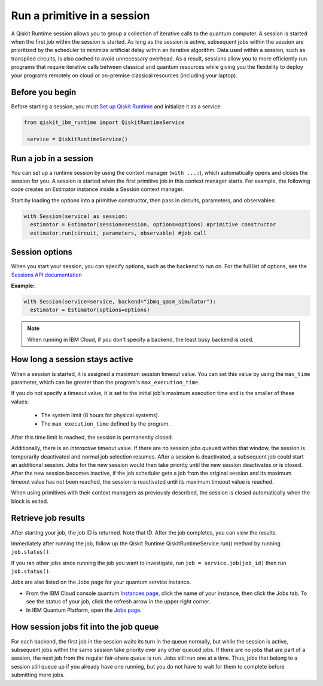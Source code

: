 Run a primitive in a session
=================================

A Qiskit Runtime session allows you to group a collection of iterative calls to the quantum computer. A session is started when the first job within the session is started. As long as the session is active, subsequent jobs within the session are prioritized by the scheduler to minimize artificial delay within an iterative algorithm. Data used within a session, such as transpiled circuits, is also cached to avoid unnecessary overhead.
As a result, sessions allow you to more efficiently run programs that require iterative calls between classical and quantum resources while giving you the flexibility to deploy your programs remotely on cloud or on-premise classical resources (including your laptop).

Before you begin
----------------
Before starting a session, you must `Set up Qiskit Runtime <getting_started.html>`__ and initialize it as a service:

.. code-block:: python
  
  from qiskit_ibm_runtime import QiskitRuntimeService

   service = QiskitRuntimeService()

Run a job in a session
-------------------------------

You can set up a runtime session by using the context manager (``with ...:``), which automatically opens and closes the session for you. A session is started when the first primitive job in this context manager starts. For example, the following code creates an Estimator instance inside a Session context manager.

Start by loading the options into a primitive constructor, then pass in circuits, parameters, and observables:

.. code-block:: python
  
  with Session(service) as session:
    estimator = Estimator(session=session, options=options) #primitive constructor
    estimator.run(circuit, parameters, observable) #job call

Session options
-----------------

When you start your session, you can specify options, such as the backend to run on.  For the full list of options, see the `Sessions API documentation <https://qiskit.org/documentation/partners/qiskit_ibm_runtime/stubs/qiskit_ibm_runtime.Session.html#qiskit_ibm_runtime.Session>`__

**Example:**

.. code-block:: python

  with Session(service=service, backend="ibmq_qasm_simulator"):
    estimator = Estimator(options=options)
    
.. note::
  When running in IBM Cloud, if you don't specify a backend, the least busy backend is used. 

How long a session stays active
--------------------------------

When a session is started, it is assigned a maximum session timeout value.  You can set this value by using the ``max_time`` parameter, which can be greater than the program's ``max_execution_time``.


If you do not specify a timeout value, it is set to the initial job's maximum execution time and is the smaller of these values:

   * The system limit (8 hours for physical systems).
   * The ``max_execution_time`` defined by the program.

After this time limit is reached, the session is permanently closed.

Additionally, there is an *interactive* timeout value. If there are no session jobs queued within that window, the session is temporarily deactivated and normal job selection resumes. After a session is deactivated, a subsequent job could start an additional session.  Jobs for the new session would then take priority until the new session deactivates or is closed. After the new session becomes inactive, if the job scheduler gets a job from the original session and its maximum timeout value has not been reached, the session is reactivated until its maximum timeout value is reached.

When using primitives with their context managers as previously described, the session is closed automatically when the block is exited.

Retrieve job results
--------------------

After starting your job, the job ID is returned.  Note that ID. After the job completes, you can view the results.

Immediately after running the job, follow up the Qiskit Runtime  QiskitRuntimeService.run() method by running ``job.status()``.

If you ran other jobs since running the job you want to investigate, run ``job = service.job(job_id)`` then run ``job.status()``.

Jobs are also listed on the Jobs page for your quantum service instance. 

* From the IBM Cloud console quantum `Instances page <https://cloud.ibm.com/quantum/instances>`__, click the name of your instance, then click the Jobs tab. To see the status of your job, click the refresh arrow in the upper right corner.
* In IBM Quantum Platform, open the `Jobs page <https://quantum-computing.ibm.com/jobs>`__.



How session jobs fit into the job queue
------------------------------------------

For each backend, the first job in the session waits its turn in the queue normally, but while the session is active, subsequent jobs within the same session take priority over any other queued jobs. If there are no jobs that are part of a session, the next job from the regular fair-share queue is run. Jobs still run one at a time. Thus, jobs that belong to a session still queue up if you already have one running, but you do not have to wait for them to complete before submitting more jobs.

